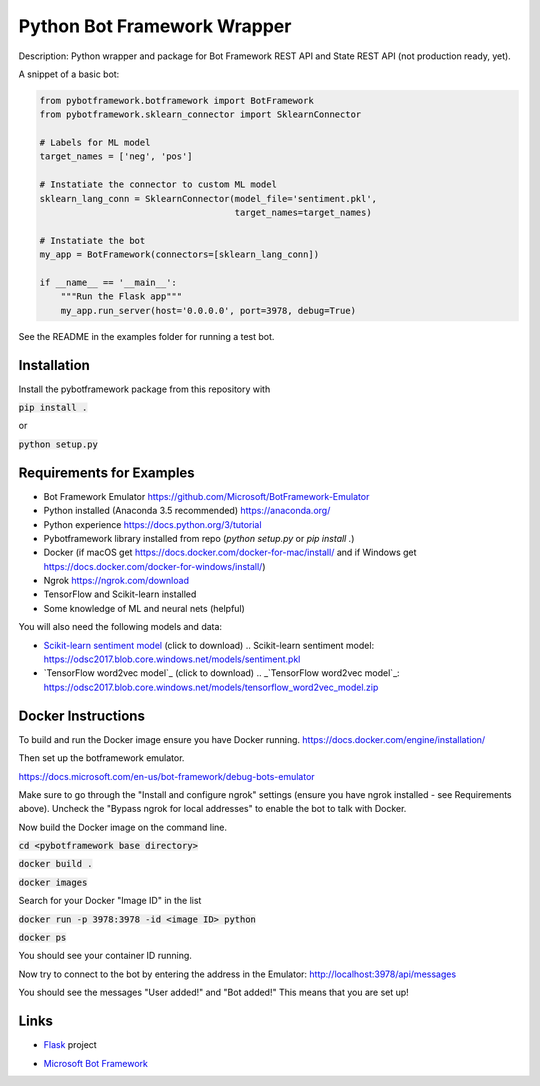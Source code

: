 Python Bot Framework Wrapper
--------

Description:  Python wrapper and package for Bot Framework REST API and State REST API (not production ready, yet).

A snippet of a basic bot:

.. code-block:: python

    from pybotframework.botframework import BotFramework
    from pybotframework.sklearn_connector import SklearnConnector

    # Labels for ML model
    target_names = ['neg', 'pos']

    # Instatiate the connector to custom ML model
    sklearn_lang_conn = SklearnConnector(model_file='sentiment.pkl',
                                         target_names=target_names)

    # Instatiate the bot
    my_app = BotFramework(connectors=[sklearn_lang_conn])

    if __name__ == '__main__':
        """Run the Flask app"""
        my_app.run_server(host='0.0.0.0', port=3978, debug=True)



See the README in the examples folder for running a test bot.

Installation
============

Install the pybotframework package from this repository with

:code:`pip install .`

or

:code:`python setup.py`

Requirements for Examples
==========================

* Bot Framework Emulator https://github.com/Microsoft/BotFramework-Emulator
* Python installed (Anaconda 3.5 recommended) https://anaconda.org/
* Python experience https://docs.python.org/3/tutorial
* Pybotframework library installed from repo (`python setup.py` or `pip install .`)
* Docker (if macOS get https://docs.docker.com/docker-for-mac/install/ and if Windows get https://docs.docker.com/docker-for-windows/install/)
* Ngrok https://ngrok.com/download
* TensorFlow and Scikit-learn installed
* Some knowledge of ML and neural nets (helpful)

You will also need the following models and data:

* `Scikit-learn sentiment model`_ (click to download)
  .. _`Scikit-learn sentiment model`: https://odsc2017.blob.core.windows.net/models/sentiment.pkl

* `TensorFlow word2vec model`_ (click to download)
  .. _`TensorFlow word2vec model`_: https://odsc2017.blob.core.windows.net/models/tensorflow_word2vec_model.zip

Docker Instructions
========

To build and run the Docker image ensure you have Docker running.
https://docs.docker.com/engine/installation/

Then set up the botframework emulator.

https://docs.microsoft.com/en-us/bot-framework/debug-bots-emulator

Make sure to go through the "Install and configure ngrok" settings (ensure you have ngrok installed - see Requirements above).
Uncheck the "Bypass ngrok for local addresses" to enable the bot to
talk with Docker.

Now build the Docker image on the command line.

:code:`cd <pybotframework base directory>`

:code:`docker build .`

:code:`docker images`
    
Search for your Docker "Image ID" in the list

:code:`docker run -p 3978:3978 -id <image ID> python`

:code:`docker ps`

You should see your container ID running.

Now try to connect to the bot by entering the address in the Emulator:
http://localhost:3978/api/messages

You should see the messages "User added!" and "Bot added!"
This means that you are set up!


Links
========

* Flask_ project
    .. _Flask: http://flask.pocoo.org/

* `Microsoft Bot Framework`_
    .. _`Microsoft Bot Framework`: https://dev.botframework.com/
